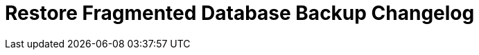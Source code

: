 
= Restore Fragmented Database Backup Changelog

////

/* The authors of restore_frag_db release this file under the most recent Mozilla Public license terms. */

== [0.0] - 22-0-
== Unreleased

=== Added

* 

=== Changed

* 

=== Removed

* 

////

